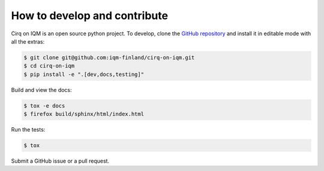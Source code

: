 How to develop and contribute
-----------------------------

Cirq on IQM is an open source python project. To develop, clone the
`GitHub repository <https://github.com/iqm-finland/cirq-on-iqm>`_ and install it in editable mode with all the extras:

.. code-block:: bash

   $ git clone git@github.com:iqm-finland/cirq-on-iqm.git
   $ cd cirq-on-iqm
   $ pip install -e ".[dev,docs,testing]"


Build and view the docs:

.. code-block:: bash

   $ tox -e docs
   $ firefox build/sphinx/html/index.html


Run the tests:

.. code-block:: bash

   $ tox


Submit a GitHub issue or a pull request.